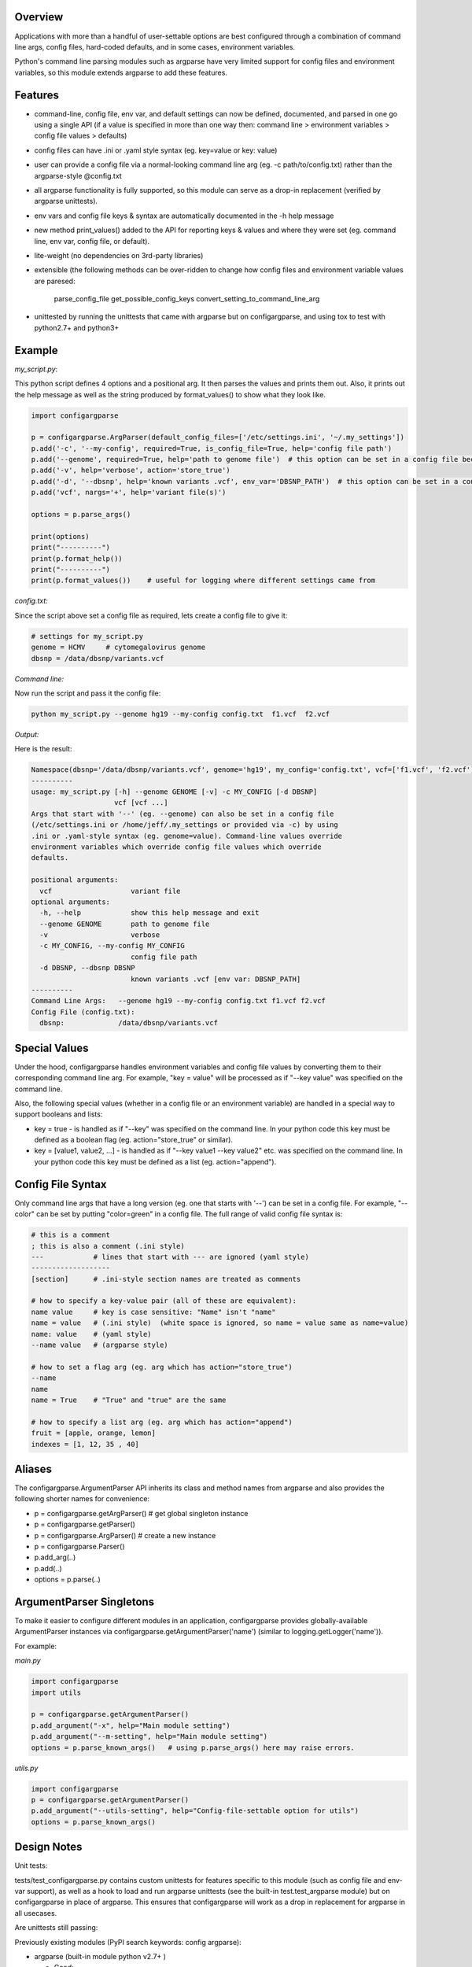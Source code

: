 Overview
~~~~~~~~

Applications with more than a handful of user-settable options are best
configured through a combination of command line args, config files,
hard-coded defaults, and in some cases, environment variables.

Python's command line parsing modules such as argparse have very limited
support for config files and environment variables, so this module
extends argparse to add these features.

Features
~~~~~~~~

-  command-line, config file, env var, and default settings can now be
   defined, documented, and parsed in one go using a single API (if a 
   value is specified in more than one way then: command line > 
   environment variables > config file values > defaults)
-  config files can have .ini or .yaml style syntax (eg. key=value or
   key: value)
-  user can provide a config file via a normal-looking command line arg
   (eg. -c path/to/config.txt) rather than the argparse-style @config.txt
-  all argparse functionality is fully supported, so this module can
   serve as a drop-in replacement (verified by argparse unittests).
-  env vars and config file keys & syntax are automatically documented
   in the -h help message
-  new method print\_values() added to the API for reporting keys & values 
   and where they were set (eg. command line, env var, config file, or default).
-  lite-weight (no dependencies on 3rd-party libraries)
-  extensible (the following methods can be over-ridden to change how 
   config files and environment variable values are paresed: 
     parse\_config\_file
     get\_possible\_config\_keys
     convert\_setting\_to\_command\_line\_arg
-  unittested by running the unittests that came with argparse but on 
   configargparse, and using tox to test with python2.7+ and python3+

Example
~~~~~~~

*my\_script.py*:

This python script defines 4 options and a positional arg. It then parses the values and prints them out. Also, it prints out the help message as well as the string produced by format_values() to show what they look like. 

.. code:: py

   import configargparse
    
   p = configargparse.ArgParser(default_config_files=['/etc/settings.ini', '~/.my_settings'])
   p.add('-c', '--my-config', required=True, is_config_file=True, help='config file path')
   p.add('--genome', required=True, help='path to genome file')  # this option can be set in a config file because it starts with '--'
   p.add('-v', help='verbose', action='store_true')
   p.add('-d', '--dbsnp', help='known variants .vcf', env_var='DBSNP_PATH')  # this option can be set in a config file because it starts with '--'
   p.add('vcf', nargs='+', help='variant file(s)')

   options = p.parse_args()
   
   print(options)
   print("----------")
   print(p.format_help())
   print("----------")
   print(p.format_values())    # useful for logging where different settings came from


*config.txt:*

Since the script above set a config file as required, lets create a config file to give it:

.. code:: py

    # settings for my_script.py
    genome = HCMV     # cytomegalovirus genome
    dbsnp = /data/dbsnp/variants.vcf


*Command line:*

Now run the script and pass it the config file:

.. code:: py

    python my_script.py --genome hg19 --my-config config.txt  f1.vcf  f2.vcf

*Output:*

Here is the result:

.. code:: py

    Namespace(dbsnp='/data/dbsnp/variants.vcf', genome='hg19', my_config='config.txt', vcf=['f1.vcf', 'f2.vcf'], verbose=False)
    ----------
    usage: my_script.py [-h] --genome GENOME [-v] -c MY_CONFIG [-d DBSNP]
                        vcf [vcf ...]
    Args that start with '--' (eg. --genome) can also be set in a config file
    (/etc/settings.ini or /home/jeff/.my_settings or provided via -c) by using
    .ini or .yaml-style syntax (eg. genome=value). Command-line values override
    environment variables which override config file values which override
    defaults.

    positional arguments:
      vcf                   variant file
    optional arguments:
      -h, --help            show this help message and exit
      --genome GENOME       path to genome file
      -v                    verbose
      -c MY_CONFIG, --my-config MY_CONFIG
                            config file path
      -d DBSNP, --dbsnp DBSNP
                            known variants .vcf [env var: DBSNP_PATH]
    ----------
    Command Line Args:   --genome hg19 --my-config config.txt f1.vcf f2.vcf
    Config File (config.txt):
      dbsnp:             /data/dbsnp/variants.vcf

Special Values
~~~~~~~~~~~~~~

Under the hood, configargparse handles environment variables and config file
values by converting them to their corresponding command line arg. For
example, "key = value" will be processed as if "--key value" was specified 
on the command line.

Also, the following special values (whether in a config file or an environment
variable) are handled in a special way to support booleans and lists:

-  key = true - is handled as if "--key" was specified on the command line.
   In your python code this key must be defined as a boolean flag 
   (eg. action="store\_true" or similar).

-  key = [value1, value2, ...] - is handled as if "--key value1 --key value2"
   etc. was specified on the command line. In your python code this key must 
   be defined as a list (eg. action="append").

Config File Syntax
~~~~~~~~~~~~~~~~~~

Only command line args that have a long version (eg. one that starts with '--')
can be set in a config file. For example, "--color" can be set by
putting "color=green" in a config file. The full range of valid config
file syntax is:

.. code:: yaml

        # this is a comment
        ; this is also a comment (.ini style)
        ---            # lines that start with --- are ignored (yaml style)
        -------------------
        [section]      # .ini-style section names are treated as comments

        # how to specify a key-value pair (all of these are equivalent):
        name value     # key is case sensitive: "Name" isn't "name"
        name = value   # (.ini style)  (white space is ignored, so name = value same as name=value)
        name: value    # (yaml style)
        --name value   # (argparse style)

        # how to set a flag arg (eg. arg which has action="store_true")
        --name
        name
        name = True    # "True" and "true" are the same

        # how to specify a list arg (eg. arg which has action="append")
        fruit = [apple, orange, lemon]
        indexes = [1, 12, 35 , 40]

Aliases
~~~~~~~

The configargparse.ArgumentParser API inherits its class and method
names from argparse and also provides the following shorter names for
convenience:

-  p = configargparse.getArgParser()  # get global singleton instance
-  p = configargparse.getParser()  
-  p = configargparse.ArgParser()  # create a new instance
-  p = configargparse.Parser()
-  p.add\_arg(..)
-  p.add(..)
-  options = p.parse(..)

ArgumentParser Singletons
~~~~~~~~~~~~~~~~~~~~~~~~~

To make it easier to configure different modules in an application, 
configargparse provides globally-available ArgumentParser instances 
via configargparse.getArgumentParser('name') (similar to 
logging.getLogger('name')). 

For example:

*main.py*

.. code:: py

    import configargparse
    import utils

    p = configargparse.getArgumentParser()
    p.add_argument("-x", help="Main module setting")
    p.add_argument("--m-setting", help="Main module setting")
    options = p.parse_known_args()   # using p.parse_args() here may raise errors.

*utils.py*

.. code:: py

    import configargparse
    p = configargparse.getArgumentParser()
    p.add_argument("--utils-setting", help="Config-file-settable option for utils")
    options = p.parse_known_args()


Design Notes
~~~~~~~~~~~~

Unit tests:

tests/test\_configargparse.py contains custom unittests for features
specific to this module (such as config file and env-var support), as
well as a hook to load and run argparse unittests (see the built-in
test.test\_argparse module) but on configargparse in place of argparse.
This ensures that configargparse will work as a drop in replacement for
argparse in all usecases.

Are unittests still passing: |Travis CI Status for
zorro3/ConfigArgParse| |Analytics|

Previously existing modules (PyPI search keywords: config argparse):

-  argparse (built-in module python v2.7+ )

   -  Good:

      -  fully featured command line parsing
      -  can read args from files using an easy to understand mechanism

   -  Bad:

      -  syntax for specifying config file path is unusual (eg.
         @file.txt)and not described in the user help message.
      -  default config file syntax doesn't support comments and is
         unintuitive (eg. --namevalue)
      -  no support for environment variables

-  ConfArgParse v1.0.15
   (https://pypi.python.org/pypi/ConfArgParse/1.0.15)

   -  Good:

      -  extends argparse with support for config files parsed by
         ConfigParser
      -  clear documentation in README

   -  Bad:

      -  config file values are processed using
         ArgumentParser.set\_defaults(..) which means "required" and
         "choices" are not handled as expected. For example, if you
         specify a required value in a config file, you still have to
         specify it again on the command line.
      -  doesn't work with python 3 yet
      -  no unit tests, code not well documented

-  appsettings v0.5 (https://pypi.python.org/pypi/appsettings)

   -  Good:

      -  supports config file (yaml format) and env\_var parsing
      -  supports config-file-only setting for specifying lists and
         dicts

   -  Bad:

      -  passes in config file and env settings via parse\_args
         namespace param
      -  tests not finished and don't work with python3 (import
         StringIO)

-  argparse\_config v0.5.1
   (https://pypi.python.org/pypi/argparse\_config/0.5.1)

   -  Good:

      -  similar features to ConfArgParse v1.0.15

   -  Bad:

      -  doesn't work with python3 (error during pip install)

-  yconf v0.3.2 - (https://pypi.python.org/pypi/yconf/0.3.2) - features
   and interface not that great
-  hieropt v0.3 - (https://pypi.python.org/pypi/hieropt) - doesn't
   appear to be maintained, couldn't find documentation

Design choices:

1. all options must be settable via command line. Having options that
   can only be set using config files or env. vars adds complexity to
   the API, and is not a useful enough feature since the developer can
   split up options into sections and call a section "config file keys",
   with command line args that are just "--" plus the config key.
2. config file and env. var settings should be processed by appending
   them to the command line (another benefit of #1). This is an
   easy-to-implement solution and implicitly takes care of checking that
   all "required" args are provied, etc., plus the behavior should be
   easy for users to understand.
3. configargparse shouldn't override argparse's
   convert\_arg\_line\_to\_args method so that all argparse unit tests
   can be run on configargparse.
4. in terms of what to allow for config file keys, the "dest" value of
   an option can't serve as a valid config key because many options can
   have the same dest. Instead, since multiple options can't use the
   same long arg (eg. "--long-arg-x"), let the config key be either
   "--long-arg-x" or "long-arg-x". This means the developer can allow
   only a subset of the command-line args to be specified via config
   file (eg. short args like -x would be excluded). Also, that way
   config keys are automatically documented whenever the command line
   args are documented in the help message.
5. don't force users to put config file settings in the right .ini
   [sections]. This doesn't have a clear benefit since all options are
   command-line settable, and so have a globally unique key anyway.
   Enforcing sections just makes things harder for the user and adds
   complexity to the implementation.
6. if necessary, config-file-only args can be added later by
   implementing a separate add method and using the namespace arg as in
   appsettings\_v0.5

Relevant sites:

-  http://stackoverflow.com/questions/6133517/parse-config-file-environment-and-command-line-arguments-to-get-a-single-coll
-  http://tricksntweaks.blogspot.com/2013\_05\_01\_archive.html
-  http://www.youtube.com/watch?v=vvCwqHgZJc8#t=35

.. |Travis CI Status for zorro3/ConfigArgParse| image:: https://api.travis-ci.org/zorro3/ConfigArgParse.svg?branch=master
.. |Analytics| image:: https://ga-beacon.appspot.com/UA-52264120-1/ConfigArgParse/ConfigArgParse
   :target: https://github.com/igrigorik/ga-beacon
